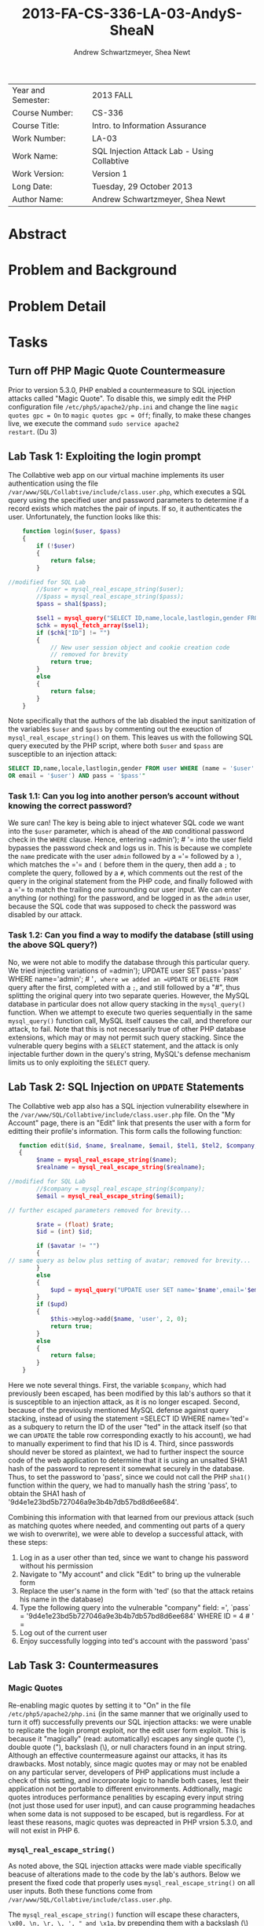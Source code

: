 #+TITLE: 2013-FA-CS-336-LA-03-AndyS-SheaN
#+AUTHOR: Andrew Schwartzmeyer, Shea Newt
#+OPTIONS: toc:nil num:nil

| Year and Semester: | 2013 FALL                                   |
| Course Number:     | CS-336                                      |
| Course Title:      | Intro. to Information Assurance             |
| Work Number:       | LA-03                                       |
| Work Name:         | SQL Injection Attack Lab - Using Collabtive |
| Work Version:      | Version 1                                   |
| Long Date:         | Tuesday, 29 October 2013                    |
| Author Name:       | Andrew Schwartzmeyer, Shea Newt             |

* Abstract

* Problem and Background

* Problem Detail

* Tasks

** Turn off PHP Magic Quote Countermeasure

Prior to version 5.3.0, PHP enabled a countermeasure to SQL injection
attacks called "Magic Quote". To disable this, we simply edit the PHP
configuration file =/etc/php5/apache2/php.ini= and change the line
=magic quotes gpc = On= to =magic quotes gpc = Off=; finally, to make
these changes live, we execute the command =sudo service apache2
restart=. (Du 3)

** Lab Task 1: Exploiting the login prompt

The Collabtive web app on our virtual machine implements its user
authentication using the file
=/var/www/SQL/Collabtive/include/class.user.php=, which executes a SQL
query using the specified user and password parameters to determine if
a record exists which matches the pair of inputs. If so, it
authenticates the user. Unfortunately, the function looks like this:

#+BEGIN_SRC php
      function login($user, $pass)
      {
          if (!$user)
          {
              return false;
          }
  
  //modified for SQL Lab
          //$user = mysql_real_escape_string($user);
          //$pass = mysql_real_escape_string($pass);
          $pass = sha1($pass);
  
          $sel1 = mysql_query("SELECT ID,name,locale,lastlogin,gender FROM user WHERE (name =  '$user' OR email = '$user') AND pass = '$pass'");
          $chk = mysql_fetch_array($sel1);
          if ($chk["ID"] != "")
          {
              // New user session object and cookie creation code
              // removed for brevity
              return true;
          }
          else
          {
              return false;
          }
      }
#+END_SRC

Note specifically that the authors of the lab disabled the input
sanitization of the variables =$user= and =$pass= by commenting out
the exeuction of =mysql_real_escape_string()= on them. This leaves us
with the following SQL query executed by the PHP script, where both
=$user= and =$pass= are susceptible to an injection attack:

#+BEGIN_SRC sql
  SELECT ID,name,locale,lastlogin,gender FROM user WHERE (name = '$user'
  OR email = '$user') AND pass = '$pass'"
#+END_SRC

*** Task 1.1: Can you log into another person’s account without knowing the correct password?

We sure can! The key is being able to inject whatever SQL code we want
into the =$user= parameter, which is ahead of the =AND= conditional
password check in the =WHERE= clause. Hence, entering =​admin'); # '​=
into the user field bypasses the password check and logs us in. This
is because we complete the =name= predicate with the user =admin=
followed by a =​'​= followed by a =)=, which matches the =​'​= and =(=
before them in the query, then add a =;= to complete the query,
followed by a =#=, which comments out the rest of the query in the
original statement from the PHP code, and finally followed with a =​'​=
to match the trailing one surrounding our user input. We can enter
anything (or nothing) for the password, and be logged in as the
=admin= user, because the SQL code that was supposed to check the
password was disabled by our attack.

*** Task 1.2: Can you find a way to modify the database (still using the above SQL query?)

No, we were not able to modify the database through this particular
query. We tried injecting variations of =​admin'); UPDATE user SET
pass=​'pass' WHERE name=​'admin'; # '​=, where we added an =UPDATE= or
=DELETE FROM= query after the first, completed with a =;=, and still
followed by a "#", thus splitting the original query into two separate
queries. However, the MySQL database in particular does not allow
query stacking in the =mysql_query()= function. When we attempt to
execute two queries sequentially in the same =mysql_query()= function
call, MySQL itself causes the call, and therefore our attack, to
fail. Note that this is not necessarily true of other PHP database
extensions, which may or may not permit such query stacking. Since the
vulnerable query begins with a =SELECT= statement, and the attack is
only injectable further down in the query's string, MySQL's defense
mechanism limits us to only exploiting the =SELECT= query.

** Lab Task 2: SQL Injection on =UPDATE= Statements

The Collabtive web app also has a SQL injection vulnerability
elsewhere in the =/var/www/SQL/Collabtive/include/class.user.php=
file. On the "My Account" page, there is an "Edit" link that presents
the user with a form for editting their profile's information. This
form calls the following function:

#+BEGIN_SRC php
   function edit($id, $name, $realname, $email, $tel1, $tel2, $company, $zip, $gender, $url, $address1, $address2, $state, $country, $tags, $locale, $avatar = "", $rate = 0.0)
   {
        $name = mysql_real_escape_string($name);
        $realname = mysql_real_escape_string($realname);

//modified for SQL Lab
		//$company = mysql_real_escape_string($company);
        $email = mysql_real_escape_string($email);

// further escaped parameters removed for brevity...

        $rate = (float) $rate;
        $id = (int) $id;

        if ($avatar != "")
        {
// same query as below plus setting of avatar; removed for brevity...
        }
        else
        {
            $upd = mysql_query("UPDATE user SET name='$name',email='$email', tel1='$tel1', tel2='$tel2', company='$company',zip='$zip',gender='$gender',url='$url',adress='$address1',adress2='$address2',state='$state',country='$country',tags='$tags',locale='$locale',rate='$rate' WHERE ID = $id");
        }
        if ($upd)
        {
            $this->mylog->add($name, 'user', 2, 0);
            return true;
        }
        else
        {
            return false;
        }
    }
#+END_SRC

Here we note several things. First, the variable =$company=, which had
previously been escaped, has been modified by this lab's authors so
that it is susceptible to an injection attack, as it is no longer
escaped. Second, because of the previously mentioned MySQL defense
against query stacking, instead of using the statement =​SELECT ID
WHERE name=​'ted'​= as a subquery to return the ID of the user "ted" in
the attack itself (so that we can =UPDATE= the table row corresponding
exactly to his account), we had to manually experiment to find that
his ID is 4. Third, since passwords should never be stored as
plaintext, we had to further inspect the source code of the web
application to determine that it is using an unsalted SHA1 hash of the
password to represent it somewhat securely in the database. Thus, to
set the password to 'pass', since we could not call the PHP =sha1()=
function within the query, we had to manually hash the string 'pass',
to obtain the SHA1 hash of '9d4e1e23bd5b727046a9e3b4b7db57bd8d6ee684'.

Combining this information with that learned from our previous attack
(such as matching quotes where needed, and commenting out parts of a
query we wish to overwrite), we were able to develop a successful
attack, with these steps:

1. Log in as a user other than ted, since we want to change his
   password without his permission
2. Navigate to "My account" and click "Edit" to bring up the
   vulnerable form
3. Replace the user's name in the form with 'ted' (so that the attack retains his name in the database)
4. Type the following query into the vulnerable "company" field: =​', `pass` = '9d4e1e23bd5b727046a9e3b4b7db57bd8d6ee684' WHERE ID = 4 # '​=
5. Log out of the current user
6. Enjoy successfully logging into ted's account with the password
   'pass'

** Lab Task 3: Countermeasures
*** Magic Quotes

Re-enabling magic quotes by setting it to "On" in the file
=/etc/php5/apache2/php.ini= (in the same manner that we originally
used to turn it off) successfully prevents our SQL injection attacks:
we were unable to replicate the login prompt exploit, nor the edit
user form exploit. This is because it "magically" (read:
automatically) escapes any single quote ('), double quote ("),
backslash (\), or null characters found in an input string. Although
an effective countermeasure against our attacks, it has its
drawbacks. Most notably, since magic quotes may or may not be enabled
on any particular server, developers of PHP applications must include
a check of this setting, and incorporate logic to handle both cases,
lest their application not be portable to different
environments. Addtionally, magic quotes introduces performance
penalities by escaping every input string (not just those used for
user input), and can cause programming headaches when some data is not
supposed to be escaped, but is regardless. For at least these reasons,
magic quotes was depreacted in PHP vrsion 5.3.0, and will not exist in
PHP 6.

*** =mysql_real_escape_string()=

As noted above, the SQL injection attacks were made viable
specifically beacuse of alterations made to the code by the lab's
authors. Below we present the fixed code that properly uses
=mysql_real_escape_string()= on all user inputs. Both these functions
come from =/var/www/SQL/Collabtive/include/class.user.php=.

The =mysql_real_escape_string()= function will escape these
characters, ~\x00, \n, \r, \, ', " and \x1a~, by prepending them with
a backslash (\) in the string it returns. By including code similar to
=$input = mysql_real_escape_string($input)= for all variables that
hold user input, such input will be properly escaped and, when passed
into a SQL query, not cause said query to be susceptible to the
attacks outlined in this lab. However, this function was deprecated as
of PHP version 5.5.0, and should be replaced with prepared statements.

#+BEGIN_SRC php
      function login($user, $pass)
      {
          if (!$user)
          {
              return false;
          }
  
  // modification fixed
          $user = mysql_real_escape_string($user);
          $pass = mysql_real_escape_string($pass);
          $pass = sha1($pass);
  
          $sel1 = mysql_query("SELECT ID,name,locale,lastlogin,gender FROM user WHERE (name =  '$user' OR email = '$user') AND pass = '$pass'");
          $chk = mysql_fetch_array($sel1);
          if ($chk["ID"] != "")
          {
              // New user session object and cookie creation code
              // removed for brevity
              return true;
          }
          else
          {
              return false;
          }
      }
#+END_SRC

#+BEGIN_SRC php
   function edit($id, $name, $realname, $email, $tel1, $tel2, $company, $zip, $gender, $url, $address1, $address2, $state, $country, $tags, $locale, $avatar = "", $rate = 0.0)
   {
        $name = mysql_real_escape_string($name);
        $realname = mysql_real_escape_string($realname);

// modification fixed
        $company = mysql_real_escape_string($company);
        $email = mysql_real_escape_string($email);

// further escaped parameters removed for brevity...

        $rate = (float) $rate;
        $id = (int) $id;

        if ($avatar != "")
        {
// same query as below plus setting of avatar; removed for brevity...
        }
        else
        {
            $upd = mysql_query("UPDATE user SET name='$name',email='$email', tel1='$tel1', tel2='$tel2', company='$company',zip='$zip',gender='$gender',url='$url',adress='$address1',adress2='$address2',state='$state',country='$country',tags='$tags',locale='$locale',rate='$rate' WHERE ID = $id");
        }
        if ($upd)
        {
            $this->mylog->add($name, 'user', 2, 0);
            return true;
        }
        else
        {
            return false;
        }
    }
#+END_SRC

*** Prepare Statement

The modern technique to preventing SQL injection attacks is the use of
prepared statements, which allow a developer to separate SQL logic
from user input logic. With this separation, user input types can be
explicitly specified, making them strongly typed as far as the
database is concerned. This proess is somewhat similar to a format
string in other languages.

1. The first step is to "prepare" the SQL query itself, which is done
   by sending a fully constructed SQL query to the database via the
   =$stmt = $db->prepare($query)= function (where =$db= is the
   database connection). Within the prepared query, possible user
   inputs are declared using a question mark =​input=​?​=.
2. The next step is to bind those specified paramters, using
   =bind_param("si", $string, $int)=, which declares the type (string
   and int) for the list of parameters (=$string, $int=) present in
   the prepared query.
3. With the paramters bound, next the developer must call
   =$stmt->execute()=, to execute the prepared query.
4. To retrieve the results of the query, they must also be bound:
   =$stmt->bind_result($output_1, $output_2, ..., $output_n)=, where
   the bound variables match the data expected to be returned from the
   query.
5. Finally, actually getting the query's results requires calling
   =$results=$stmt->fetch()=.

#+BEGIN_SRC php
function login($user, $pass)
{
    if (!$user)
        {
            return false;
        }
  
    // using prepared statements

    // note that $conn is instantiated in the datenbank class found in
    // ./class.datenbank.php. this may need to be passed in, but we
    // will assume we have access to it for the sake of brevity

    $stmt = $conn->prepare("SELECT ID,name,locale,lastlogin,gender FROM user WHERE (name=? OR email=?) AND pass=?");
    $stmt->bind_param("sss", $user, $user, sha1($pass));
    $stmt->execute();
    $stmt->bind_result($bind_ID, $bind_name, $bind_locale, $bind_lastlogin, $bind_gender);
    $chk = $stmt->fetch();
    if ($bind_ID != "")
        {
            // New user session object and cookie creation code
            // removed for brevity
            return true;
        }
    else
        {
            return false;
        }
}
#+END_SRC

#+BEGIN_SRC php
function edit($id, $name, $realname, $email, $tel1, $tel2, $company, $zip, $gender, $url, $address1, $address2, $state, $country, $tags, $locale, $avatar = "", $rate = 0.0)
{
    // the bind_param() function wants a double, not float, though
    // they are the same internally
    $rate = (double) $rate;
    $id = (int) $id;

    if ($avatar != "")
        {
            // again, $conn is instaniated in the datenbank class, and
            // may need to be passed, but we are assuming we have
            // access to it for the sake of brevity

            // note that the app uses zip as a string, does not use
            // realname although it is passed, and the columns adress
            // and adress2 are mispelled

            $stmt = $conn->prepare("UPDATE user SET name=?, email=?, tel1=?, tel2=?, company=?, zip=?, gender=?, url=?, adress=?, adress2=?, state=?, country=?, tags=?, locale=?, avatar=? rate=? WHERE ID = ?");
            $stmt->bind_param("sssssssssssssssdi", $name, $email, $tel1, $tel2, $company, $zip, $gender, $url, $address1, $address2, $state, $country, $tags, $locale, $avatar, $rate, $id);
            $upd = $stmt->execute();
        }
    else
        {
            $stmt = $conn->prepare("UPDATE user SET name=?, email=?, tel1=?, tel2=?, company=?, zip=?, gender=?, url=?, adress=?, adress2=?, state=?, country=?, tags=?, locale=?, rate=? WHERE ID = ?");
            $stmt->bind_param("ssssssssssssssdi", $name, $email, $tel1, $tel2, $company, $zip, $gender, $url, $address1, $address2, $state, $country, $tags, $locale, $rate, $id);
            $upd = $stmt->execute();
        }
    if ($upd)
        {
            $this->mylog->add($name, 'user', 2, 0);
            return true;
        }
    else
        {
            return false;
        }
}
#+END_SRC

* Answers

* Code

* References

Du, Wenliang. 2006-2013. "SQL Injection Attack Lab - Using
Collabtive". http://www.cis.syr.edu/~wedu/seed/Labs/Web/SQL_Injection_Collabtive/
